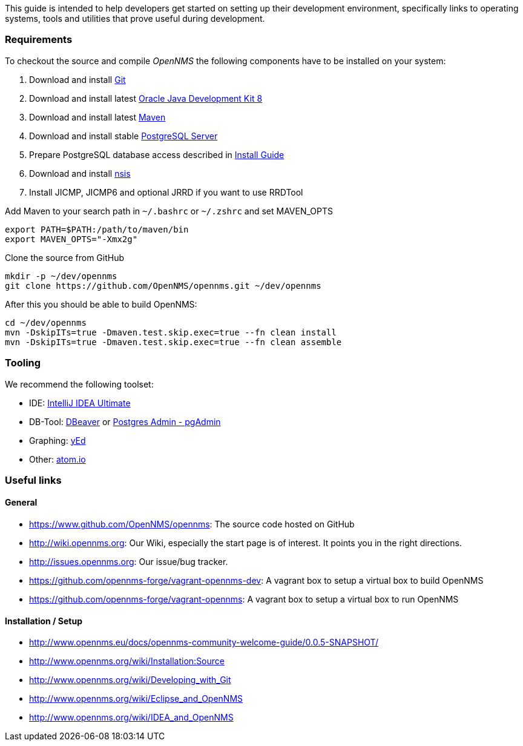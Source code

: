 
This guide is intended to help developers get started on setting up their development environment, specifically links to operating systems, tools and utilities that prove useful during development.

=== Requirements

To checkout the source and compile _OpenNMS_ the following components have to be installed on your system:

. Download and install link:https://git-scm.com/book/en/v2/Getting-Started-Installing-Git[Git]
. Download and install latest link:http://docs.opennms.org/opennms/branches/develop/guide-install/guide-install.html#gi-install-oracle-java[Oracle Java Development Kit 8]
. Download and install latest link:http://maven.apache.org/download.cgi[Maven]
. Download and install stable link:http://www.postgresql.org/download/[PostgreSQL Server]
. Prepare PostgreSQL database access described in link:http://docs.opennms.org/opennms/branches/develop/guide-install/guide-install.html[Install Guide]
. Download and install link:http://nsis.sourceforge.net/Download[nsis]
. Install JICMP, JICMP6 and optional JRRD if you want to use RRDTool

.Add Maven to your search path in `~/.bashrc` or `~/.zshrc` and set MAVEN_OPTS
[source, shell]
----
export PATH=$PATH:/path/to/maven/bin
export MAVEN_OPTS="-Xmx2g"
----

.Clone the source from GitHub
[source, shell]
----
mkdir -p ~/dev/opennms
git clone https://github.com/OpenNMS/opennms.git ~/dev/opennms
----

After this you should be able to build OpenNMS:

[source, shell]
----
cd ~/dev/opennms
mvn -DskipITs=true -Dmaven.test.skip.exec=true --fn clean install
mvn -DskipITs=true -Dmaven.test.skip.exec=true --fn clean assemble
----

=== Tooling
We recommend the following toolset:

 * IDE: link:https://www.jetbrains.com/idea/[IntelliJ IDEA Ultimate]
 * DB-Tool: link:http://dbeaver.jkiss.org/[DBeaver] or link:http://www.pgadmin.org/[Postgres Admin - pgAdmin]
 * Graphing: link:http://www.yworks.com/en/products/yfiles/yed/[yEd]
 * Other: link:http://www.atom.io[atom.io]

=== Useful links

==== General
 * https://www.github.com/OpenNMS/opennms: The source code hosted on GitHub
 * http://wiki.opennms.org: Our Wiki, especially the start page is of interest. It points you in the right directions.
 * http://issues.opennms.org: Our issue/bug tracker.
 * https://github.com/opennms-forge/vagrant-opennms-dev: A vagrant box to setup a virtual box to build OpenNMS
 * https://github.com/opennms-forge/vagrant-opennms: A vagrant box to setup a virtual box to run OpenNMS

==== Installation / Setup
 * http://www.opennms.eu/docs/opennms-community-welcome-guide/0.0.5-SNAPSHOT/[]
 * http://www.opennms.org/wiki/Installation:Source[]
 * http://www.opennms.org/wiki/Developing_with_Git[]
 * http://www.opennms.org/wiki/Eclipse_and_OpenNMS[]
 * http://www.opennms.org/wiki/IDEA_and_OpenNMS[]
